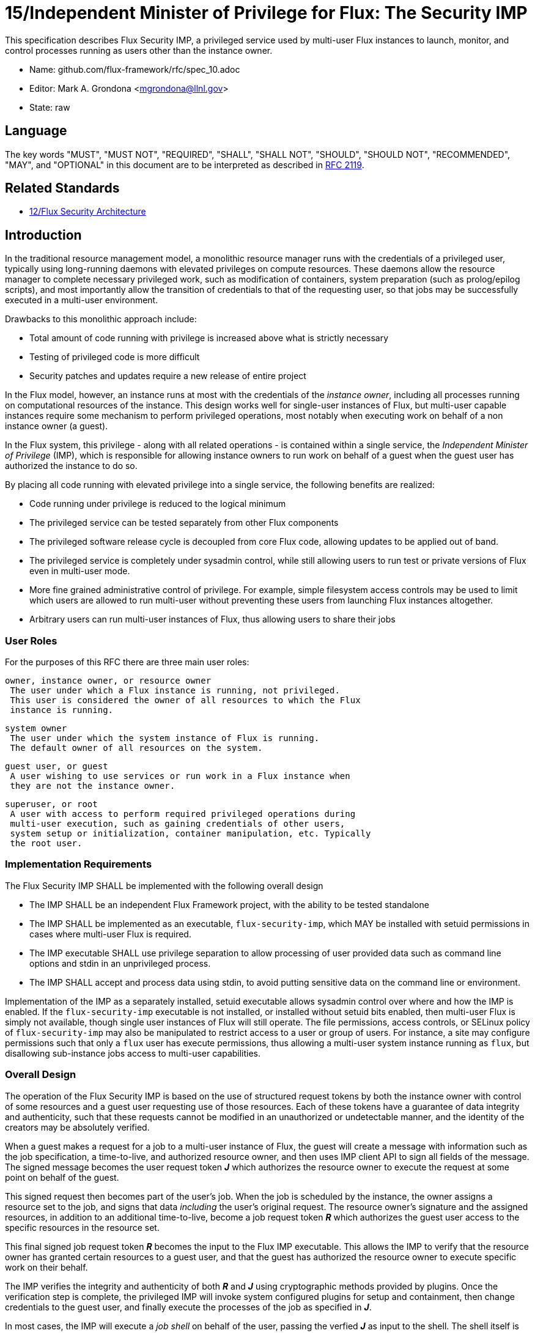 ifdef::env-github[:outfilesuffix: .adoc]

15/Independent Minister of Privilege for Flux: The Security IMP
===============================================================

This specification describes Flux Security IMP, a privileged service
used by multi-user Flux instances to launch, monitor, and control
processes running as users other than the instance owner.

* Name: github.com/flux-framework/rfc/spec_10.adoc
* Editor: Mark A. Grondona <mgrondona@llnl.gov>
* State: raw

== Language

The key words "MUST", "MUST NOT", "REQUIRED", "SHALL", "SHALL NOT", "SHOULD",
"SHOULD NOT", "RECOMMENDED", "MAY", and "OPTIONAL" in this document are to
be interpreted as described in http://tools.ietf.org/html/rfc2119[RFC 2119].

== Related Standards

*  link:spec_12{outfilesuffix}[12/Flux Security Architecture]

== Introduction

In the traditional resource management model, a monolithic resource
manager runs with the credentials of a privileged user, typically using
long-running daemons with elevated privileges on compute resources. These
daemons allow the resource manager to complete necessary privileged
work, such as modification of containers, system preparation (such as
prolog/epilog scripts), and most importantly allow the transition of
credentials to that of the requesting user, so that jobs may be successfully
executed in a multi-user environment.

Drawbacks to this monolithic approach include:

 * Total amount of code running with privilege is increased above what
   is strictly necessary
 * Testing of privileged code is more difficult
 * Security patches and updates require a new release of entire project

In the Flux model, however, an instance runs at most with the credentials
of the _instance owner_, including all processes running on computational
resources of the instance. This design works well for single-user instances
of Flux, but multi-user capable instances require some mechanism to perform
privileged operations, most notably when executing work on behalf of a
non instance owner (a guest).

In the Flux system, this privilege - along with all related operations - is
contained within a single service, the _Independent Minister of Privilege_
(IMP), which is responsible for allowing instance owners to run work on
behalf of a guest when the guest user has authorized the instance to do so.

By placing all code running with elevated privilege into a single service,
the following benefits are realized:

 * Code running under privilege is reduced to the logical minimum
 * The privileged service can be tested separately from other Flux components
 * The privileged software release cycle is decoupled from core
   Flux code, allowing updates to be applied out of band.
 * The privileged service is completely under sysadmin control, while
   still allowing users to run test or private versions of Flux even
   in multi-user mode.
 * More fine grained administrative control of privilege. For example,
   simple filesystem access controls may be used to limit which
   users are allowed to run multi-user without preventing these users
   from launching Flux instances altogether.
 * Arbitrary users can run multi-user instances of Flux, thus allowing
   users to share their jobs 

=== User Roles

For the purposes of this RFC there are three main user roles:

 owner, instance owner, or resource owner
  The user under which a Flux instance is running, not privileged.
  This user is considered the owner of all resources to which the Flux
  instance is running.

 system owner
  The user under which the system instance of Flux is running.
  The default owner of all resources on the system.

 guest user, or guest
  A user wishing to use services or run work in a Flux instance when
  they are not the instance owner.

 superuser, or root
  A user with access to perform required privileged operations during
  multi-user execution, such as gaining credentials of other users,
  system setup or initialization, container manipulation, etc. Typically
  the root user.

=== Implementation Requirements

The Flux Security IMP SHALL be implemented with the following overall
design

 * The IMP SHALL be an independent Flux Framework project, with the ability
   to be tested standalone
 * The IMP SHALL be implemented as an executable, `flux-security-imp`,
   which MAY be installed with setuid permissions in cases where multi-user
   Flux is required.
 * The IMP executable SHALL use privilege separation to allow processing
   of user provided data such as command line options and stdin in an
   unprivileged process.
 * The IMP SHALL accept and process data using stdin, to avoid putting
   sensitive data on the command line or environment.

Implementation of the IMP as a separately installed, setuid executable
allows sysadmin control over where and how the IMP is enabled. If the
`flux-security-imp` executable is not installed, or installed without
setuid bits enabled, then multi-user Flux is simply not available, though
single user instances of Flux will still operate. The file permissions,
access controls, or SELinux policy of `flux-security-imp` may also be
manipulated to restrict access to a user or group of users. For instance,
a site may configure permissions such that only a `flux` user has execute
permissions, thus allowing a multi-user system instance running as `flux`,
but disallowing sub-instance jobs access to multi-user capabilities.

=== Overall Design

The operation of the Flux Security IMP is based on the use of structured
request tokens by both the instance owner with control of some resources
and a guest user requesting use of those resources. Each of these tokens
have a guarantee of data integrity and authenticity, such that these requests
cannot be modified in an unauthorized or undetectable manner, and the
identity of the creators may be absolutely verified.

When a guest makes a request for a job to a multi-user instance of
Flux, the guest will create a message with information such as the job
specification, a time-to-live, and authorized resource owner, and then
uses IMP client API to sign all fields of the message. The signed message
becomes the user request token *_J_* which authorizes the resource owner to
execute the request at some point on behalf of the guest.

This signed request then becomes part of the user's job.  When the job is
scheduled by the instance, the owner assigns a resource set to the job,
and signs that data _including_ the user's original request. The resource
owner's signature and the assigned resources, in addition to an additional
time-to-live, become a job request token *_R_* which authorizes the guest
user access to the specific resources in the resource set.

This final signed job request token *_R_* becomes the input to the
Flux IMP executable. This allows the IMP to verify that the
resource owner has granted certain resources to a guest user, and that
the guest has authorized the resource owner to execute specific work on
their behalf.

The IMP verifies the integrity and authenticity of both *_R_* and *_J_*
using cryptographic methods provided by plugins.  Once the verification
step is complete, the privileged IMP will invoke system configured
plugins for setup and containment, then change credentials to the
guest user, and finally execute the processes of the job as specified
in *_J_*.

In most cases, the IMP will execute a _job shell_ on behalf of the user,
passing the verfied *_J_* as input to the shell. The shell itself is
provided either by the user or by system configuration, but should not be
provided or modified by the instance owner. The shell re-verifies
integrity and authenticity of *_J_* before proceeding, then interprets
the jobspec contained in *_J_* to determine the set of tasks to invoke
on the current resource set.

[NOTE]
It may be noted that the user's request *_J_* is verified twice when a job
shell is invoked, and this is by design. The IMP verifes *_J_* to avoid
passing tainted input to the job shell, which runs as the guest user.
The shell re-verifies *_J_* because it has no guarantee that the caller
has already done this verification, or that *_J_* has not been changed
since any past verification.

Figure 1 below summarizes the overall role of the IMP in a multi-user
Flux instance.

.Depiction of multi-user Flux IMP overall design. Here user `bob` is the instance owner, and `alice` is a guest.
image::data/spec_15/imp.png[width=600]

== Job Request

The proposed contents of the owner's Job Request (*_R_*) as follows

 * User Request (*_J_*) (described below)
 * Assigned resource set
 * Timestamp and TTL
 * UUID
 * Owner Signature (of above fields)

Where *_J_* is the User Request or reference to such a request,
which SHALL contain

 * Jobspec as per link:spec_14{outfilesuffix}[14/Canonical Job Specification]
 * UUID
 * Timestamp and TTL
 * Intended recipient (instance owner)
 * Allowed resource set
 * User signature (of above fields)

Where above fields have the following specific meanings and requirements

 * _Assigned resource set_ is the list of resources assigned to this
   job by the resource owner
 * _Timestamp and TTL_ signifies that the request in question SHALL
   only be valid between _Timestamp_ and _Timestamp+TTL_. This puts a
   time horizon on request usage
 * _UUID_ is a globally unique identifier
 * _Intended recipient_ is set to the instance owner that is the target
   of the request. This ensures that the user's request cannot be
   used by another arbitrary user.
 * The _user signature_ signs all fields of *_J_*
 * The _owner signature_ signs all fields of *_R_* _including_ *_J_*


== IMP Internal Operation

=== Privilege Separation

When the `flux-security-imp` is invoked _and_ has setuid permissions, it
SHALL first perform privilege separation. An underprivileged child is
invoked _as the instance owner_, and this temporary child handles
processing any input, including but not limited to

 * arguments
 * environment
 * processing of marshaled job request *_R_* on stdin

Privilege separation is used to minimize the code running with root
privileges, and to avoid parsing and processing of possibly untrusted
data in an address space with elevated privileges. For instance, an
attacker could attempt to execute the IMP with poorly formatted
data in an attempt to exploit a weakness in a JSON library. When
run with privilege separation however, JSON parsing would occur
with credentials of the IMP inoker, thus eliminating any impact
from a successful exploit.

Once the unprivileged portion of the IMP has parsed all input and
environment and command line parameters, it SHALL notify the
privileged process of successful completion and export *R* to
a place where the privileged process can safely utilize it.
At this point the unprivileged process MAY exit.

=== Request Verification

Once the privileged IMP process has obtained the Job Request *_R_*,
it SHALL perform the following verification steps:

 1. Verify integrity and authenticity of *_R_*
 2. Verify owner has access to assigned resource set
 3. Verify integrity and authenticity of *_J_*
 4. Verify TTL on *_R_* and *_J_*
 5. Verify recipient field in *_J_* matches resource owner
 6. Verify, if included, that assigned resource set is a strict subset
    of the allowed resource set

==== Resource ownership verification

Resources in Flux are initially owned by the _system owner_, i.e. the
user which runs the system instance. Typically, this would be some
special system user, e.g. `flux`. The system owner is the only trusted
user and resource ownership of requests from this user SHALL NOT require
verification.

In order to verify resource ownership for non-system users, the
following requirements should be met:

 * The IMP SHALL support some sort of containment strategy, implemented
   via plugins for maximum flexibility.
 * The IMP's container mechanism MUST support, at a minimum, process
   tracking functionality capable of creating inescapable process groups.
 * The IMP's container strategy MUST be hierarchical, such that containers
   for jobs within an instance are created as sub-containers of
   container of the parent.
 * The IMP SHALL keep an original copy of the request *_R_* as ancillary
   data for each container.

With the following requirements met, the IMP may verify resource
ownership by ensuring that the current container includes the
resources in the assigned resource set, and that the invoking user
is owner of the current container.

==== Revoking resource ownership

Resource ownership MUST be revokable. The result of a revocation SHALL
include termination of all processes currently running in the container
associated with the revoked resource grant. A revocation is recursive,
and removes the container and all child containers, including ancillary
data.

=== IMP post-verification execution

After verification of *_R_* is complete, the `flux-security-imp`
invokes required job setup code as the superuser. This setup code SHALL
be implemented as system-installed and verified plugins, and MAY include
such things as

 * Execution of some sort of job prolog
 * modification of system settings
 * creation of directories
 * state cleanup

Once privileged setup is complete, the security IMP SHALL generate a log
message or other audit trail for the individual request.  The IMP then
SHALL proceed to obtain credentials of the guest user and finally exec(2)
either explicit command in *J*, or a *job shell* as specified by the
user or system configuration. After the call to exec(2) the security IMP
is replaced by the guest user process, and is no longer active.

=== Other IMP operational requirements

A multi-user instance of Flux not only requires the ability to execute
work as a guest user, but it must also have privilege to monitor and
kill these processes as part of normal resource manager operation.

==== Signaling and terminating jobs in a multi-user instance

For terminating and signaling processes the IMP SHALL include a `kill`
subcommand which, using the process tracking functionality, SHALL allow
an instance owner to signal or terminate any guest processes including
ancestors thereof that were started by the owner's instance.

=== Credential Format

TBD

=== IMP Plugin Interface

TBD


=== IMP configuration

On execution, the `flux-security-imp` SHALL read a site configuration
file which MAY contain site-specific information such as paths to trusted
executables, plugin locations, certificate authority information etc.
The IMP SHALL check for correct permissions on all configuration
files to reduce the risk of tampering.

=== Specific Defenses

This section describes some attacks and their specific defenses. It
is still a work in progress.

 * _Executing arbitrary process as another user_: The entirety of a user
   job request, including executables, arguments, working directory,
   environment variables, etc, has an integrity guarantee, therefore
   a request cannot be forged, even by the instance owner.

 * _Replay attacks_, where a user's job request is run again without their
   express permission, or a request is taken to another system and executed
   without authority. The _intended recipient_ field of the user request
   protects against users other than the instance owner using the
   guest request, and a fixed time-to-live prevents the request from
   being used indefinitely. Finally, the `flux-security-imp` logs all
   invocations, thereby allowing replays to be detected and audited.

[sect2]
== References

